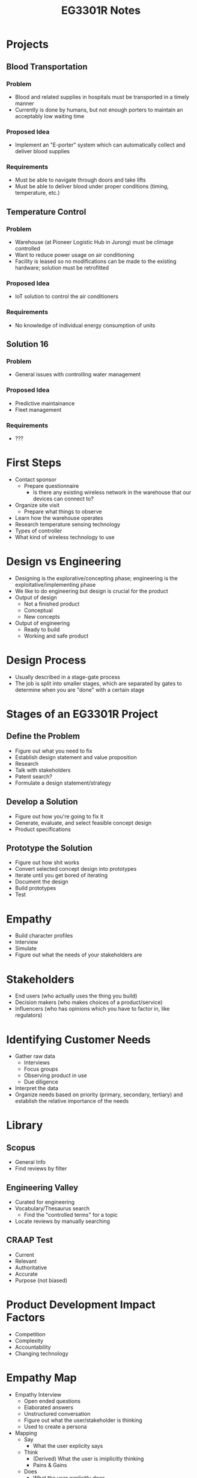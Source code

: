 :PROPERTIES:
:ID:       01d92ffb-ccc9-4111-bde0-03fb42f2f86a
:END:
#+title: EG3301R Notes
#+filetags: :EG3301R:

* Projects
** Blood Transportation
:PROPERTIES:
:ID:       3a1626f2-3014-4e80-8a45-74b96f69a273
:END:
*** Problem
- Blood and related supplies in hospitals must be transported in a timely manner
- Currently is done by humans, but not enough porters to maintain an acceptably low waiting time
*** Proposed Idea
- Implement an "E-porter" system which can automatically collect and deliver blood supplies
*** Requirements
- Must be able to navigate through doors and take lifts
- Must be able to deliver blood under proper conditions (timing, temperature, etc.)
** Temperature Control
:PROPERTIES:
:ID:       2d750772-45c3-45ea-b7d2-a38488c0138f
:END:
*** Problem
- Warehouse (at Pioneer Logistic Hub in Jurong) must be climage controlled
- Want to reduce power usage on air conditioning
- Facility is leased so no modifications can be made to the existing hardware; solution must be retrofitted
*** Proposed Idea
- IoT solution to control the air conditioners
*** Requirements
- No knowledge of individual energy consumption of units
** Solution 16
:PROPERTIES:
:ID:       4643721e-2e4a-439a-bdcf-4adf1cfb095c
:END:
*** Problem
- General issues with controlling water management
*** Proposed Idea
- Predictive maintainance
- Fleet management
*** Requirements
- ???

* First Steps
:PROPERTIES:
:ID:       568c7617-10fa-4fe3-82b2-a03dc327aa67
:END:
- Contact sponsor
  - Prepare questionnaire
    - Is there any existing wireless network in the warehouse that our devices can connect to?
- Organize site visit
  - Prepare what things to observe
- Learn how the warehouse operates
- Research temperature sensing technology
- Types of controller
- What kind of wireless technology to use

* Design vs Engineering
:PROPERTIES:
:ID:       54c19938-35e5-4f37-a1fc-4637dea99a41
:END:
- Designing is the explorative/concepting phase; engineering is the exploitative/implementing phase
- We like to do engineering but design is crucial for the product
- Output of design
  - Not a finished product
  - Conceptual
  - New concepts
- Output of engineering
  - Ready to build
  - Working and safe product

* Design Process
:PROPERTIES:
:ID:       c993b187-4f6f-49e0-ac0a-e7f260f9fb7c
:END:
- Usually described in a stage-gate process
- The job is split into smaller stages, which are separated by gates to determine when you are "done" with a certain stage

* Stages of an EG3301R Project
:PROPERTIES:
:ID:       cb2628d5-af5e-4fe7-bf2a-03cfca49d053
:END:
** Define the Problem
- Figure out what you need to fix
- Establish design statement and value proposition
- Research
- Talk with stakeholders
- Patent search?
- Formulate a design statement/strategy
** Develop a Solution
- Figure out how you're going to fix it
- Generate, evaluate, and select feasible concept design
- Product specifications
** Prototype the Solution
- Figure out how shit works
- Convert selected concept design into prototypes
- Iterate until you get bored of iterating
- Document the design
- Build prototypes
- Test
* Empathy
:PROPERTIES:
:ID:       a769d3b1-a6f4-4e6e-a797-32ebb894aef7
:END:
- Build character profiles
- Interview
- Simulate
- Figure out what the needs of your stakeholders are
* Stakeholders
:PROPERTIES:
:ID:       17693b74-9b43-4cf5-9b59-4c1e3d34cb23
:END:
- End users (who actually uses the thing you build)
- Decision makers (who makes choices of a product/service)
- Influencers (who has opinions which you have to factor in, like regulators)
* Identifying Customer Needs
:PROPERTIES:
:ID:       44830845-7206-4107-894a-2058b0a95b56
:END:
- Gather raw data
  - Interviews
  - Focus groups
  - Observing product in use
  - Due diligence
- Interpret the data
- Organize needs based on priority (primary, secondary, tertiary) and establish the relative importance of the needs
* Library
** Scopus
- General Info
- Find reviews by filter
** Engineering Valley
- Curated for engineering
- Vocabulary/Thesaurus search
  - Find the "controlled terms" for a topic
- Locate reviews by manually searching
** CRAAP Test
:PROPERTIES:
:ID:       ed618e2c-b44e-408c-9b44-1013816147c0
:END:
- Current
- Relevant
- Authoritative
- Accurate
- Purpose (not biased)
* Product Development Impact Factors
:PROPERTIES:
:ID:       115334b2-3131-4149-9a79-e9d24aafe4d6
:END:
- Competition
- Complexity
- Accountability
- Changing technology
* Empathy Map
:PROPERTIES:
:ID:       8e311a2a-e17c-45ce-a43f-6d8551758b23
:END:
- Empathy Interview
  - Open ended questions
  - Elaborated answers
  - Unstructured conversation
  - Figure out what the user/stakeholder is thinking
  - Used to create a persona
- Mapping
  - Say
    - What the user explicity says
  - Think
    - (Derived) What the user is imiplicitly thinking
    - Pains & Gains
  - Does
    - What the user explicitly does
  - Feel
    - (Derived) Adjectives and explainations about what the user is implicitly feeling
    - Pains & Gains
  - In addition:
    - Who are we trying to empathize with?
    - What do they need to do?
    - What do they hear?
    - What do they see?
- Can work with 1 user or a group
* Design Problems
:PROPERTIES:
:ID:       38f888a4-f913-41b8-8a58-b17d531c39da
:END:
- A problem is an unmet need that, if met, would satisfy the user's purpose
- A ill-defined problem is what we deal with in engineering where the problem is not strictly defined
- A wicked problem is a problem where the statement is always changing, oftentimes contradictory or impossible to completely solve
- Conceptualize a root cause, develop a solution to solve that problem
** Problem Statement
:PROPERTIES:
:ID:       b38b768d-f319-4508-80cd-f8f2669e0a64
:END:
- An elaboration on the problem that helps you understand the experience you are trying to transform, or what the space you are trying to enter by building your solution
- Framework for crafting the best solution
- 5W's: Who, What, When, Where, Why
** Value Proposition
:PROPERTIES:
:ID:       dd998653-a2c2-4157-9845-2fd2b8ef3ef5
:END:
- See [[id:c000ef6f-c766-47d2-ba11-1375ed1b84dd][Value Proposition (circa 2000s)]]
- A promise of value to be delivered
- Who and why should someone buy your product?
- How does your product meet their needs?
- Benefits
- Value proposition canvas
  - Your offering:
    - Products & services
      - What exactly are you offering?
    - Gain creators
      - How does your product create gains for the customer?
    - Pain relievers
      - How does your product relieve pain for the customer?
  - These 3 connect to...
    - Gains
      - Desired outcomes
    - Pains
      - Issues customer faces when completing job
    - Customer jobs
      - What the customer wants to do
** Design Strategy
:PROPERTIES:
:ID:       1fc7db3f-df5c-45d8-97cc-039a895e8812
:ROAM_ALIASES: "Design Statement"
:END:
- A challenge to the engineer to solve the [[id:38f888a4-f913-41b8-8a58-b17d531c39da][Design Problems]]
- "The project aims to design..."
- General plan of action for a design project
- Clarify objectives
** McKinsey's 8 Steps
:PROPERTIES:
:ID:       35bc73ef-c79c-477a-80aa-754c83bbac39
:END:
1. Solve at the first meeting with a hypothesis
2. Intuition is as importnat as facts
3. Do your research and don't reinvent the wheel
4. Tell the story behind the data
5. Prewire
6. Start with the conclusion
7. Hit singles
8. Respect your time
* Business
:PROPERTIES:
:ID:       1fa8d09f-686c-4ba4-b720-04ac0efe8b7f
:END:
- See [[id:71d0000b-2674-4625-98d5-e7ce8405a6a2][Business Model Canvas]]
- Lean canvas is for new businesses which focuses on problem and solutions
- Key metrics and key success factors

* Product Planning
:PROPERTIES:
:ID:       55a518d7-0e89-45e6-b217-96d6d55ddf74
:END:
- Products should always support the broader business strategy
- Mix fundamentally new products and derivative products
** Opportunity
- Opportunity: an idea for a new product which could not have been made before (newly sensed need, newly discovered technology)
- Opportunity Identification Process
  1. Establish a charter
  2. Generate and sense many opportunities
  3. Screen opportunities
  4. Develop promising opportunities
  5. Select exceptional opportunities
*** Charter
- Product Charter
  - Background
  - Focus
  - Goals
  - Guidelines
- Product Team Charter
  - Mission Statement
  - Objectives
  - Success Metrics
  - Guiding Principles
*** Real-Win-Worth-it
- Is the product real? Is the market real?
- Can the product win? Can the company win?
- Is investment worth it today? Does it make strategic sense?
** Evaluation and Prioritization
- Competetive strategy: how do you want to be "better"
  - Technology
  - Cost
  - Customer focus
  - Imitative
- Market segmentation
  - Market size
  - Growth rate
  - Competetive analysis
  - Firm's position to enter the market
** Allocate Resources and Plan
- Technology readiness
- Market readiness
- Competition
** Complete Pre-Project Planning
- What market segments
- What new technologies
- What budget
- What financial targets

* Writing Needs Statements
:PROPERTIES:
:ID:       76da2076-fc6d-425a-b876-230d184951f7
:END:
- What not How
- Specificity
- Positive not negative
- About the product
- Avoid must, should, needs
